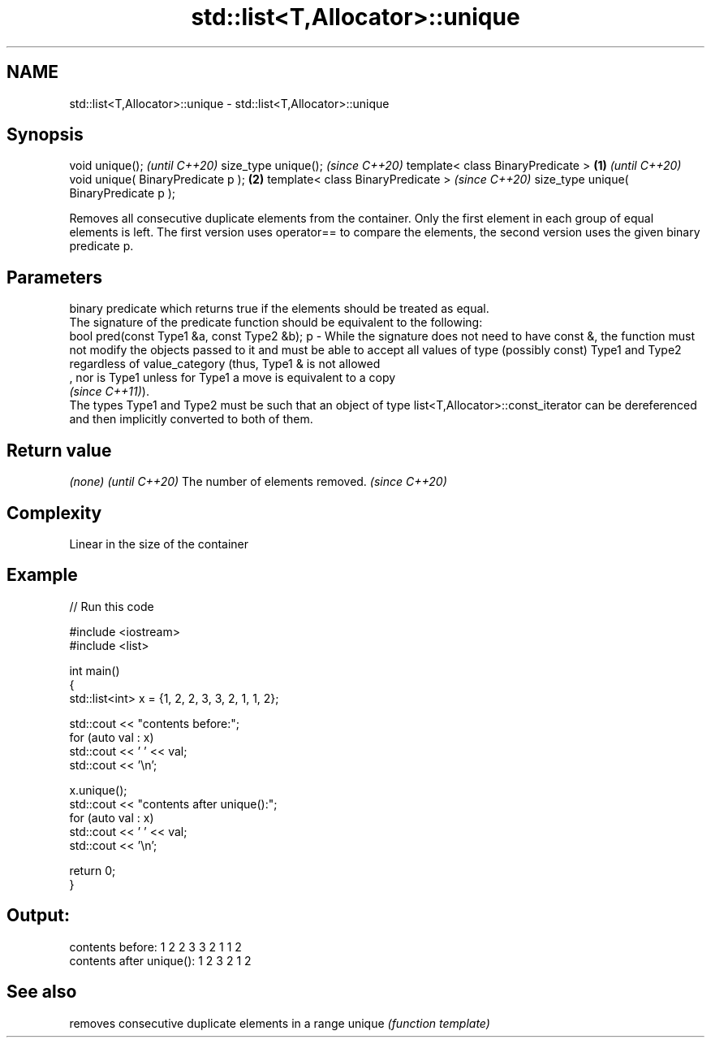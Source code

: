 .TH std::list<T,Allocator>::unique 3 "2020.03.24" "http://cppreference.com" "C++ Standard Libary"
.SH NAME
std::list<T,Allocator>::unique \- std::list<T,Allocator>::unique

.SH Synopsis

void unique();                                 \fI(until C++20)\fP
size_type unique();                            \fI(since C++20)\fP
template< class BinaryPredicate >      \fB(1)\fP                   \fI(until C++20)\fP
void unique( BinaryPredicate p );          \fB(2)\fP
template< class BinaryPredicate >                            \fI(since C++20)\fP
size_type unique( BinaryPredicate p );

Removes all consecutive duplicate elements from the container. Only the first element in each group of equal elements is left. The first version uses operator== to compare the elements, the second version uses the given binary predicate p.

.SH Parameters


    binary predicate which returns true if the elements should be treated as equal.
    The signature of the predicate function should be equivalent to the following:
    bool pred(const Type1 &a, const Type2 &b);
p - While the signature does not need to have const &, the function must not modify the objects passed to it and must be able to accept all values of type (possibly const) Type1 and Type2 regardless of value_category (thus, Type1 & is not allowed
    , nor is Type1 unless for Type1 a move is equivalent to a copy
    \fI(since C++11)\fP).
    The types Type1 and Type2 must be such that an object of type list<T,Allocator>::const_iterator can be dereferenced and then implicitly converted to both of them. 


.SH Return value


\fI(none)\fP                          \fI(until C++20)\fP
The number of elements removed. \fI(since C++20)\fP


.SH Complexity

Linear in the size of the container

.SH Example


// Run this code

  #include <iostream>
  #include <list>

  int main()
  {
    std::list<int> x = {1, 2, 2, 3, 3, 2, 1, 1, 2};

    std::cout << "contents before:";
    for (auto val : x)
      std::cout << ' ' << val;
    std::cout << '\\n';

    x.unique();
    std::cout << "contents after unique():";
    for (auto val : x)
      std::cout << ' ' << val;
    std::cout << '\\n';

    return 0;
  }

.SH Output:

  contents before: 1 2 2 3 3 2 1 1 2
  contents after unique(): 1 2 3 2 1 2


.SH See also


       removes consecutive duplicate elements in a range
unique \fI(function template)\fP




